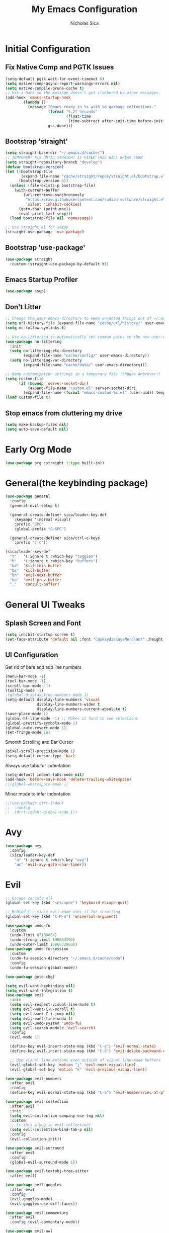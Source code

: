 #+TITLE: My Emacs Configuration
#+AUTHOR: Nicholas Sica
#+PROPERTY: header-args :tangle ~/.emacs.d/config.el
* Initial Configuration
** Fix Native Comp and PGTK Issues
#+begin_src emacs-lisp
  (setq-default pgtk-wait-for-event-timeout 0)
  (setq native-comp-async-report-warnings-errors nil)
  (setq native-compile-prune-cache t)
  ;; Use a hook so the message doesn't get clobbered by other messages.
  (add-hook 'emacs-startup-hook
          (lambda ()
            (message "Emacs ready in %s with %d garbage collections."
                     (format "%.2f seconds"
                             (float-time
                              (time-subtract after-init-time before-init-time)))
                     gcs-done)))
#+end_src

** Bootstrap 'straight'
#+BEGIN_SRC emacs-lisp
  (setq straight-base-dir "~/.emacs.d/cache/")
  ;; TEMPORARY FIX UNTIL STRAIGHT IS FIXED THIS WILL BREAK SOON
  (setq straight-repository-branch "develop")
  (defvar bootstrap-version)
  (let ((bootstrap-file
         (expand-file-name "cache/straight/repos/straight.el/bootstrap.el" user-emacs-directory))
        (bootstrap-version 6))
    (unless (file-exists-p bootstrap-file)
      (with-current-buffer
          (url-retrieve-synchronously
           "https://raw.githubusercontent.com/radian-software/straight.el/develop/install.el"
           'silent 'inhibit-cookies)
        (goto-char (point-max))
        (eval-print-last-sexp)))
    (load bootstrap-file nil 'nomessage))

  ;; Use straight.el for setup
  (straight-use-package 'use-package)
#+END_SRC

** Bootstrap 'use-package'
#+begin_src emacs-lisp
  (use-package straight
    :custom (straight-use-package-by-default t))
#+end_src

** Emacs Startup Profiler
#+begin_src emacs-lisp
  (use-package esup)
#+end_src

** Don't Litter
#+begin_src emacs-lisp
  ;; Change the user-emacs-directory to keep unwanted things out of ~/.emacs.d
  (setq url-history-file (expand-file-name "cache/url/history/" user-emacs-directory))
  (setq vc-follow-symlinks t)

  ;; Use no-littering to automatically set common paths to the new user-emacs-directory
  (use-package no-littering
    :init
    (setq no-littering-etc-directory
          (expand-file-name "cache/config/" user-emacs-directory))
    (setq no-littering-var-directory
          (expand-file-name "cache/data/" user-emacs-directory)))

  ;; Keep customization settings in a temporary file (thanks Ambrevar!)
  (setq custom-file
        (if (boundp 'server-socket-dir)
            (expand-file-name "custom.el" server-socket-dir)
          (expand-file-name (format "emacs-custom-%s.el" (user-uid)) temporary-file-directory)))
  (load custom-file t)
#+end_src

** Stop emacs from cluttering my drive
   #+BEGIN_SRC emacs-lisp
   (setq make-backup-files nil)
   (setq auto-save-default nil)
   #+END_SRC

* Early Org Mode
#+begin_src emacs-lisp
(use-package org :straight (:type built-in))
#+end_src

* General(the keybinding package)
#+begin_src emacs-lisp
  (use-package general
    :config
    (general-evil-setup t)

    (general-create-definer sica/leader-key-def
      :keymaps '(normal visual)
      :prefix "SPC"
      :global-prefix "C-SPC")

    (general-create-definer sica/ctrl-c-keys
      :prefix "C-c"))

  (sica/leader-key-def
    "t"   '(:ignore t :which-key "toggles")
    "b"   '(:ignore t :which-key "buffers")
    "bd"  'kill-this-buffer
    "bk"  'kill-buffer
    "bn"  'evil-next-buffer
    "bp"  'evil-prev-buffer
    ","   'consult-buffer)
#+end_src

* General UI Tweaks
** Splash Screen and Font
#+begin_src emacs-lisp
  (setq inhibit-startup-screen t)
  (set-face-attribute 'default nil :font "CaskaydiaCoveNerdFont" :height 140)
#+end_src
** UI Configuration
**** Get rid of bars and add line numbers
#+begin_src emacs-lisp
  (menu-bar-mode -1)
  (tool-bar-mode -1)
  (scroll-bar-mode -1)
  (tooltip-mode -1)
  ;(global-display-line-numbers-mode 1)
  (setq-default display-line-numbers 'visual
                display-line-numbers-widen t
                display-line-numbers-current-absolute t)
  (save-place-mode 1)
  (global-hl-line-mode -1) ;; Makes it hard to see selections
  (global-prettify-symbols-mode 1)
  (global-auto-revert-mode 1)
  (set-fringe-mode 10)
#+end_src
**** Smooth Scrolling and Bar Cursor
#+begin_src emacs-lisp
  (pixel-scroll-precision-mode 1)
  (setq-default cursor-type 'bar)
#+end_src
**** Always use tabs for indentation
#+begin_src emacs-lisp
  (setq-default indent-tabs-mode nil)
  (add-hook 'before-save-hook 'delete-trailing-whitespace)
  ;;(global-whitespace-mode 1)
#+end_src
**** Minor mode to infer indentation
#+begin_src emacs-lisp
  ;;(use-package dtrt-indent
  ;;  :config
  ;;  (dtrt-indent-global-mode 1))
#+end_src

* Avy
#+begin_src emacs-lisp
  (use-package avy
    :config
    (sica/leader-key-def
      "a" '(:ignore t :which-key "avy")
      "ac" 'evil-avy-goto-char-timer))
#+end_src

* Evil
#+begin_src emacs-lisp
  ;; Escape cancels all
  (global-set-key (kbd "<escape>") 'keyboard-escape-quit)

  ;; Rebind C-u since evil-mode uses it for scrolling
  (global-set-key (kbd "C-M-u") 'universal-argument)

  (use-package undo-fu
    :custom
    (undo-limit 67108864)
    (undo-strong-limit 100663296)
    (undo-outer-limit 1006632960))
  (use-package undo-fu-session
    :custom
    (undo-fu-session-directory "~/.emacs.d/cache/undo")
    :config
    (undo-fu-session-global-mode))

  (use-package goto-chg)

  (setq evil-want-keybinding nil)
  (setq evil-want-integration t)
  (use-package evil
    :init
    (setq evil-respect-visual-line-mode t)
    (setq evil-want-C-u-scroll t)
    (setq evil-want-C-i-jump nil)
    (setq evil-want-fine-undo t)
    (setq evil-undo-system 'undo-fu)
    (setq evil-search-module 'evil-search)
    :config
    (evil-mode 1)

    (define-key evil-insert-state-map (kbd "C-g") 'evil-normal-state)
    (define-key evil-insert-state-map (kbd "C-d") 'evil-delete-backward-char-and-join)

    ;; Use visual line motions even outside of visual-line-mode buffers
    (evil-global-set-key 'motion "j" 'evil-next-visual-line)
    (evil-global-set-key 'motion "k" 'evil-previous-visual-line))

  (use-package evil-numbers
    :after evil
    :config
    (define-key evil-normal-state-map (kbd "C-a") 'evil-numbers/inc-at-pt))

  (use-package evil-collection
    :after evil
    :init
    (setq evil-collection-company-use-tng nil)
    :custom
    ;; Is this a bug in evil-collection?
    (setq evil-collection-bind-tab-p nil)
    :config
    (evil-collection-init))

  (use-package evil-surround
    :after evil
    :config
    (global-evil-surround-mode 1))

  (use-package evil-textobj-tree-sitter
    :after evil)

  (use-package evil-goggles
    :after evil
    :config
    (evil-goggles-mode)
    (evil-goggles-use-diff-faces))

  (use-package evil-commentary
    :after evil
    :config (evil-commentary-mode))

  (use-package evil-owl
    :after evil
    :custom
    (evil-owl-display-method 'posframe)
    (evil-owl-extra-posframe-args '(:width 50 :height 20))
    (evil-owl-max-string-length 5)
    :config
    (evil-owl-mode))

  ;; Treat '_' as a word character
  (modify-syntax-entry ?_ "w")
#+end_src

* Which-Key Configuration
#+begin_src emacs-lisp
  (use-package which-key
    ;(diminish 'which-key-mode)
    :config
    (which-key-mode)
    (setq which-key-idle-delay 0.3))
#+end_src

* Advanced UI Config
** Dashboard
#+begin_src emacs-lisp
  (use-package dashboard
    :config
    ;; for daemon
    (setq initial-buffer-choice (lambda () (get-buffer "*dashboard*")))
    (dashboard-setup-startup-hook))
#+end_src
** Centaur Tabs
#+begin_src emacs-lisp
  (use-package centaur-tabs
    :bind
    (:map evil-normal-state-map
          ("g t" . 'centaur-tabs-forward)
          ("g T" . 'centaur-tabs-backward))
    :config
    (centaur-tabs-mode t)
    (centaur-tabs-headline-match)
    (setq centaur-tabs-style "bar")
    (setq centaur-tabs-set-bar 'under)
    ;; To get underline to display correctly on non-spacemacs
    (setq x-underline-at-descent-line t)
    (setq centaur-tabs-set-icons t)
    (setq centaur-tabs-gray-out-icons t))

#+end_src
** Parentheses
*** Show Matching
#+begin_src emacs-lisp
;(setq show-paren-delay 0)
;(show-paren-mode 1)
#+end_src
*** Smartparens
#+begin_src emacs-lisp
  (use-package smartparens
    :config
    (require 'smartparens-config)
    (smartparens-strict-mode t)
    (smartparens-global-mode t)
    (sp-local-pair 'emacs-lisp-mode "'" nil :actions nil)
    (sp-local-pair 'org-mode "[" nil :actions nil)
    (sp-local-pair 'verilog-mode "'" nil :actions nil)
    (sp-pair "{" nil :post-handlers '(("||\n[i]" "RET"))))
    #+end_src
*** Rainbow Delimiters
#+begin_src emacs-lisp
  (use-package rainbow-delimiters
    :hook (prog-mode . rainbow-delimiters-mode))
#+end_src
** Dired
#+begin_src emacs-lisp
  (use-package all-the-icons-dired)
  (use-package dired-single)
  (use-package dired-ranger)
  (use-package dired-collapse)
  (use-package dired
    :straight nil
    :config
    (setq dired-listing-switches "-agho --group-directories-first"
          dired-omit-files "^\\.[^.].*"
          dired-omit-verbose nil
          dired-hide-details-hide-symlink-targets nil
          delete-by-moving-to-trash t)

    (autoload 'dired-omit-mode "dired-x")

    (add-hook 'dired-load-hook
              (lambda ()
                (interactive)
                (dired-collapse)))

    (add-hook 'dired-mode-hook
              (lambda ()
                (interactive)
                (dired-omit-mode 1)
                (dired-hide-details-mode 1)
                (unless (or dw/is-termux
                            (s-equals? "/gnu/store/" (expand-file-name default-directory)))
                  (all-the-icons-dired-mode 1))
                (hl-line-mode 1)))

    (evil-collection-define-key 'normal 'dired-mode-map
      "h" 'dired-single-up-directory
      "H" 'dired-omit-mode
      "l" 'dired-single-buffer
      "y" 'dired-ranger-copy
      "X" 'dired-ranger-move
      "p" 'dired-ranger-paste))

  (use-package dired-rainbow
    :after dired
    :config
    (dired-rainbow-define-chmod directory "#6cb2eb" "d.*")
    (dired-rainbow-define html "#eb5286" ("css" "less" "sass" "scss" "htm" "html" "jhtm" "mht" "eml" "mustache" "xhtml"))
    (dired-rainbow-define xml "#f2d024" ("xml" "xsd" "xsl" "xslt" "wsdl" "bib" "json" "msg" "pgn" "rss" "yaml" "yml" "rdata"))
    (dired-rainbow-define document "#9561e2" ("docm" "doc" "docx" "odb" "odt" "pdb" "pdf" "ps" "rtf" "djvu" "epub" "odp" "ppt" "pptx"))
    (dired-rainbow-define markdown "#ffed4a" ("org" "etx" "info" "markdown" "md" "mkd" "nfo" "pod" "rst" "tex" "textfile" "txt"))
    (dired-rainbow-define database "#6574cd" ("xlsx" "xls" "csv" "accdb" "db" "mdb" "sqlite" "nc"))
    (dired-rainbow-define media "#de751f" ("mp3" "mp4" "mkv" "MP3" "MP4" "avi" "mpeg" "mpg" "flv" "ogg" "mov" "mid" "midi" "wav" "aiff" "flac"))
    (dired-rainbow-define image "#f66d9b" ("tiff" "tif" "cdr" "gif" "ico" "jpeg" "jpg" "png" "psd" "eps" "svg"))
    (dired-rainbow-define log "#c17d11" ("log"))
    (dired-rainbow-define shell "#f6993f" ("awk" "bash" "bat" "sed" "sh" "zsh" "vim"))
    (dired-rainbow-define interpreted "#38c172" ("py" "ipynb" "rb" "pl" "t" "msql" "mysql" "pgsql" "sql" "r" "clj" "cljs" "scala" "js"))
    (dired-rainbow-define compiled "#4dc0b5" ("asm" "cl" "lisp" "el" "c" "h" "c++" "h++" "hpp" "hxx" "m" "cc" "cs" "cp" "cpp" "go" "f" "for" "ftn" "f90" "f95" "f03" "f08" "s" "rs" "hi" "hs" "pyc" ".java"))
    (dired-rainbow-define executable "#8cc4ff" ("exe" "msi"))
    (dired-rainbow-define compressed "#51d88a" ("7z" "zip" "bz2" "tgz" "txz" "gz" "xz" "z" "Z" "jar" "war" "ear" "rar" "sar" "xpi" "apk" "xz" "tar"))
    (dired-rainbow-define packaged "#faad63" ("deb" "rpm" "apk" "jad" "jar" "cab" "pak" "pk3" "vdf" "vpk" "bsp"))
    (dired-rainbow-define encrypted "#ffed4a" ("gpg" "pgp" "asc" "bfe" "enc" "signature" "sig" "p12" "pem"))
    (dired-rainbow-define fonts "#6cb2eb" ("afm" "fon" "fnt" "pfb" "pfm" "ttf" "otf"))
    (dired-rainbow-define partition "#e3342f" ("dmg" "iso" "bin" "nrg" "qcow" "toast" "vcd" "vmdk" "bak"))
    (dired-rainbow-define vc "#0074d9" ("git" "gitignore" "gitattributes" "gitmodules"))
    (dired-rainbow-define-chmod executable-unix "#38c172" "-.*x.*"))
#+end_src

** Treemacs
#+begin_src emacs-lisp
  (use-package treemacs)

  (use-package treemacs-evil
    :after treemacs evil)

  (use-package treemacs-projectile
    :after treemacs projectile)

  (use-package treemacs-icons-dired
    :after treemacs dired
    :config
    (treemacs-icons-dired-mode))

  (use-package treemacs-magit
    :after treemacs magit)
#+end_src

** Theme
   #+begin_src emacs-lisp
     ;; All The Icons
     (use-package all-the-icons)
     (use-package nerd-icons)

     (use-package doom-themes
     :custom
     (setq doom-themes-enable-italic t
       doom-themes-enable-bold t)
     :config
       (load-theme 'doom-moonlight t)
       ;;(load-theme 'doom-city-lights t)
       ;;(load-theme 'doom-badger t)
       (doom-themes-neotree-config)
       (doom-themes-org-config))
   #+end_src
** Modeline
   #+begin_src emacs-lisp
     (use-package minions
       ;;:hook (doom-modeline-mode . minions-mode))
       :config
       (minions-mode))

     ;; Disabled since it causes a lot of lag
     ;; TODO: find replacement?
     (use-package doom-modeline
       :hook (after-init . doom-modeline-mode)
       :custom
       (doom-modeline-lsp t)
       (doom-modeline-github t)
       (doom-modeline-minor-modes t)
       (doom-modeline-persp-name nil)
       (doom-modeline-buffer-file-name-style 'truncate-except-project)
       (doom-modeline-icon t)
       (doom-modeline-major-mode-icon t)
       (inhibit-compacting-font-caches t "Recommended option for laginess")
       :config
       (set-cursor-color "cyan")
       ;(line-number-mode t)
       (column-number-mode t))
   #+end_src

*** Clean Modeline with Diminish
     #+begin_src emacs-lisp
     (use-package diminish)
     #+end_src

* Projectile Configuration
  #+begin_src emacs-lisp
    (use-package counsel-projectile)

    (use-package projectile
      ;(diminish 'projectile-mode)
      :bind
      ("C-c p" . projectile-command-map)
      :config
      (projectile-mode)
      :init
      (setq projectile-switch-project-action #'projectile-dired))

    ;; Find a project via projectile
    (defun nick/projectile-proj-find-function(dir)
      (let((root (projectile-project-root dir)))
        (and root (cons 'transient root))))
    (with-eval-after-load 'project
      (add-to-list 'project-find-functions
                   'nick/projectile-proj-find-function))
  #+end_src

* Vertico/Consult
  #+begin_src emacs-lisp
    (use-package savehist
      :init
      (savehist-mode)
      :custom
      (setq history-length 25))

    (defun sica/minibuffer-backward-kill (arg)
      "When minibuffer is completing a file name delete up to parent
          folder, otherwise delete a character backward"
      (interactive "p")
      (if minibuffer-completing-file-name
          (if (string-match-p "/." (minibuffer-contents))
              (zap-up-to-char (- arg) ?/)
            (delete-minibuffer-contents))
        (delete-backward-char arg)))

    ;; Completion menu
    (use-package vertico
      :bind (:map vertico-map
                  ("C-j" . vertico-next)
                  ("C-k" . vertico-previous)
                  ("C-f" . vertico-exit)
                  :map minibuffer-local-map
                  ("M-h" . backward-kill-word)
                  ("<Backspace>" . sica/minibuffer-backward-kill))
      :custom
      (custom-set-faces '(vertico-current ((t (:background "#3a3f5a")))))
      (vertico-cycle t)
      :init
      (vertico-mode))

    ;; Provides useful completion commands
    (use-package consult
      :custom
      (autoload 'projectile-project-root "projectile")
      (setq consult-project-root-function #'projectile-project-root)

      (setq completion-in-region-function #'consult-completion-in-region))

    (sica/leader-key-def
      "c"   'consult-line
      "M-l" 'consult-imenu
      "M-j" 'persp-switch-to-buffer*)

    (use-package marginalia
      :after vertico
      :custom
      (setq
       marginalia-annotators '(marginalia-annotators-heavy
                               marginalia-annotators-light
                               nil))
      :init
      (marginalia-mode))

    (use-package consult-lsp
      :after consult)

    (use-package cape)

    ;; Completion in region
    (use-package corfu
      ;:straight (:host github :repo "minad/corfu")
      :bind (:map corfu-map
                  ("C-j" . corfu-next)
                  ("C-k" . corfu-previous)
                  ("TAB" . corfu-next)
                  ("S-TAB" . corfu-previous)
                  ("C-f" . corfu-insert))
      :custom
      (corfu-cycle t)
      (corfu-preselect-first nil)
      (corfu-auto t)
      (corfu-auto-delay 0)
      (corfu-auto-prefix 2)
      :init
      (global-corfu-mode))

    (setq tab-always-indent 'complete)
    (setq c-tab-always-indent 'complete)

    (use-package yasnippet
      :ensure
      :config
      (yas-reload-all)
      (add-hook 'prog-mode-hook 'yas-minor-mode)
      (add-hook 'text-mode-hook 'yas-minor-mode))

    ;; Improved candidate filtering
    (use-package orderless
      :init
      (setq completion-styles '(orderless partial-completion)
            completion-category-defaults nil
            completion-category-overrides '((file (styles . (partial-completion))))))
      ;; Hide commands in M-x which don't apply to the current mode
      ;(setq read-extended-command-predicate #'command-completion-default-include-p))

    (use-package kind-icon
      :after corfu
      :custom
      (kind-icon-default-face 'corfu-default)
      :config
      (add-to-list 'corfu-margin-formatters #'kind-icon-margin-formatter))
#+end_src

* Helpful Configuration
  #+begin_src emacs-lisp
    (use-package helpful
      :bind
      ([remap describe-function] . helpful-function)
      ([remap describe-symbol] . helpful-symbol)
      ([remap describe-variable] . helpful-variable)
      ([remap describe-command] . helpful-command)
      ([remap describe-key] . helpful-key))
  #+end_src

* Org Mode Configuration
  #+begin_src emacs-lisp
    ;;(defun enhance-ui-for-orgmode()
    ;;  "Enhance UI for orgmode."
    ;;  (org-bullets-mode 1)
    ;;  (org-autolist-mode 1)
    ;;  (setq tab-width 2)
    ;;  (dolist(face '(org-level-1 org-level-2 org-level-3 org-level4 org-level-5))
    ;;    (set-face-attribute (car face) nil
    ;;                        :height 1.0
    ;;                        :background nil)))

    (use-package org-autolist)
    (use-package org-bullets)

    (add-to-list 'org-structure-template-alist
           '("o" "#+TITLE: ?\n#+DATE: "))

    (dolist (hook '(text-mode-hook))
      (add-hook hook (lambda () (flyspell-mode 1))))

    ;;(add-hook 'org-mode-hook 'enhance-ui-for-orgmode)

    (defun filter-org-skip-subtree-if-priority (priority)
      "Skip an agenda subtree if it has a priority of PRIORITY.
        PRIORITY may be one of the characters ?A, ?B, or ?C."
      (let ((subtree-end (save-excursion (org-end-of-subtree t)))
        (pri-value (* 1000 (- org-lowest-priority priority)))
        (pri-current (org-get-priority (thing-at-point 'line t))))
      (if (= pri-value pri-current)
        subtree-end
        nil)))

    (setq org-agenda-window-setup 'only-window)
    (setq org-agenda-custom-commands
        '(("c" "Custom agenda view"
         ((tags "PRIORITY=\"A\""
            ((org-agenda-overriding-header "High-priority unfinished tasks:")
             (org-agenda-skip-function '(org-agenda-skip-if nil '(todo done)))))
              (agenda "")
              (alltodo ""
                   ((org-agenda-skip-function '(or (filter-org-skip-subtree-if-priority ?A)
                                   (org-agenda-skip-if nil '(scheduled deadline))))))))))
    (setq org-return-follows-link t)
    (setq org-hide-emphasis-markers t)
    (setq org-html-validation-link nil)
    (setq org-todo-keywords
        '((sequence "TODO" "WORKING" "HOLD" "|" "DONE")))
    (setq org-todo-keyword-faces
        '(("TODO"    . "#eb4d4b")
        ("WORKING" . "#f0932b")
        ("HOLD"    . "#eb4d4b")
        ("DONE"    . "#6ab04c")))
  #+end_src
  #
* Magit Configuration
#+begin_src emacs-lisp
  ;;(use-package magit
  ;;:ensure t
  ;;:custom
  ;;(setq magit-display-buffer-function #'magit-display-buffer-same-window-except-diff-v1))

  ;; NOTE: Make sure to configure a GitHub token before using this package!
  ;; - https://magit.vc/manual/forge/Token-Creation.html#Token-Creation
  ;; - https://magit.vc/manual/ghub/Getting-Started.html#Getting-Started
  ;;(use-package forge)
#+end_src

* PDF Tools
#+begin_src emacs-lisp
  (use-package pdf-tools
    :hook (pdf-view-mode . (lambda()
                             (setq display-line-numbers nil)))
    :mode ("\\.pdf\\'" . pdf-view-mode)
    :config
    (pdf-tools-install))
#+end_src

* Unsorted Shit
#+begin_src emacs-lisp
  ;; PATH
  (let((path (shell-command-to-string ". ~/.zshrc; echo -n $PATH")))
  (setenv "PATH" path)
  (setq exec-path
      (append
       (split-string-and-unquote path ":")
       exec-path)))

  ;; Some term enhancement
  ;(defadvice term-sentinel (around my-advice-term-sentinel (proc msg))
  ;(if(memq (process-status proc) '(signal exit))
  ;  (let((buffer (process-buffer proc)))
  ;    ad-do-it
  ;    (kill-buffer buffer))
  ;  ad-do-it))
  ;(ad-activate 'term-sentinel)

  (defadvice ansi-term (before force-bash)
  (interactive (list "/bin/zsh")))
  (ad-activate 'ansi-term)

  ;; Anzu for search matching
  (use-package anzu
         :config
         (global-anzu-mode 1)
         (global-set-key [remap query-replace-regexp] 'anzu-query-replace-regexp)
         (global-set-key [remap query-replace] 'anzu-query-replace))

  ;; Flycheck
  (use-package flycheck
         :init
         (global-flycheck-mode))
  (use-package flycheck-pos-tip
  :init
  (with-eval-after-load 'flycheck
      (flycheck-pos-tip-mode)))

  ;; Latex Flycheck
  ;(flycheck-define-command-checker 'tex-latex
  ;  "Latex syntax checker"
  ;    :command (lambda ()
  ;               (setq TeX-error-overview-active-buffer (TeX-active-buffer))
  ;               (TeX-error-overview-make-entries (TeX-master-directory)))
  ;    :error-patterns
  ;    ;;((error line-start "#(Error" ((one-or-more not-newline)) (file-name) line "\n(" (message) (one-or-more anychar) line-end))
  ;    '((error line-start (file-name) ":" line ": error:" (message) line-end))
  ;    :modes '(tex-mode latex-mode))

  ;(add-to-list 'flycheck-checkers 'tex-latex)
  #+end_src

* Quickrun
  #+begin_src emacs-lisp
  (use-package quickrun
    :init
    (global-set-key (kbd "s-<return>") 'quickrun))
  #+end_src

* Spell Check
  #+begin_src emacs-lisp
  (use-package langtool
    :config
    (setq langtool-java-classpath "/usr/share/java/languagetool:/usr/share/java/languagetool/*")
    (setq langtool-language-tool-jar "/usr/share/java/languagetool/languagetool-commandline.jar"))
  #+end_src

* Languages
** General Tweaks
#+begin_src emacs-lisp
  (setq-default tab-width 4)
  (setq electric-indent-mode nil)
  ;; Auto indent and add new lines automatically
  (setq next-line-add-newlines t)
  (define-key global-map (kbd "RET") 'newline-and-indent)
  (define-key evil-motion-state-map (kbd "C-u") 'evil-scroll-up)
  (defun sica/all-major-mode-setup()
  (list (modify-syntax-entry ?_ "w")
        (modify-syntax-entry ?- "w")))

  ;;(add-hook 'after-change-major-mode-hook 'sica/all-major-mode-setup)
  (add-hook 'after-change-major-mode-hook
            (lambda () (list (modify-syntax-entry ?_ "w")
        (modify-syntax-entry ?- "w"))))

  (sica/leader-key-def
    "i" '(:ignore t :which-key "indent")
    "ij" 'newline
    "s"   '(:ignore t :which-key "lang specific"))
#+end_src

** LSP Mode
#+begin_src emacs-lisp
  ;;(use-package prog-major-mode
  ;;  :hook (progr-major-mode . dtrt-indent-mode))
  ;;(defun sica/lsp-compl-mode-setup ()
  ;;  (setf (alist-get 'styles (alist-get 'lsp-capf completion-category-defaults))
  ;;        '(orderless)))
    ;(setq-local completion-at-point-functions (list (cape-capf-buster
    ;                                                 #'lsp-completion-at-point))))
    ;(add-to-list 'completion-at-point-functions #'cape-capf-buster)
    ;(add-to-list 'completion-at-point-functions #'cape-file)
    ;(add-to-list 'completion-at-point-functions #'cape-tex)
    ;(add-to-list 'completion-at-point-functions #'cape-dabbrev)
    ;(add-to-list 'completion-at-point-functions #'cape-keyword))
  ;(lsp-completion-mode . sica/lsp-compl-mode-setup)


  (defun sica/lsp-save-hooks ()
    (add-hook 'before-save-hook #'lsp-format-buffer t t)
    (add-hook 'before-save-hook #'lsp-organize-imports t t))
  (add-hook 'go-mode-hook #'lsp-go-install-save-hooks)
  (defun sica/lsp-flycheck-checker ()
    (pcase major-mode
      ;;('rustic-mode
      ;; (flycheck-add-next-checker 'lsp 'rustic-clippy))
      ((or 'LaTeX-mode 'latex-mode )
       (flycheck-add-next-checker 'lsp 'tex-chktex))))
  (use-package lsp-mode
    :commands lsp
    :hook ((lsp-after-initialize . sica/lsp-flycheck-checker)
           (prog-major-mode . lsp-prog-major-mode-enable)
           (vhdl-mode . lsp-deferred)
           (verilog-mode . lsp-deferred)
           (c++-mode . lsp-deferred)
           (c++-mode . sica/lsp-save-hooks)
           (c-mode . lsp-deferred)
           (c-mode . sica/lsp-save-hooks)
           (cuda-mode . lsp-deferred)
           (java-mode . lsp-deferred)
           (LaTeX-mode . lsp-deferred)
           (bibtex-mode . lsp-deferred)
           (python-mode . lsp-deferred)
           (web-mode . lsp-deferred)
           (lsp-mode . lsp-enable-which-key-integration)
           (go-mode . lsp-deferred)
           (rustic-mode . lsp-deferred)
           (rustic-mode . lsp-inlay-hints-mode)
           (rust-mode . lsp-deferred))
    :bind (:map evil-insert-state-map
                ("M-TAB" . indent-for-tab-command)
                ("C-TAB" . tab-to-tab-stop))
    :init
    (sica/leader-key-def
      "l" '(:ignore t :which-key "lsp")
      "ld" 'xref-find-definitions
      "lr" 'xref-find-references
      "ln" 'lsp-ui-find-next-reference
      "lp" 'lsp-ui-find-prev-reference
      "ls" 'counsel-imenu
      "le" 'lsp-ui-flycheck-list
      "lS" 'lsp-ui-sideline-mode
      "lX" 'lsp-execute-code-action)
    ;;"M-?" lsp-find-references
    ;;("C-c C-c l" . flycheck-list-errors)
    ;;("C-c C-c r" . lsp-rename)
    ;;("C-c C-c q" . lsp-workspace-restart)
    ;;("C-c C-c Q" . lsp-workspace-shutdown)
    :custom
    ;; Generic Config
    (lsp-use-plists t)
    (lsp-completion-provider :none)
    (lsp-headerline-breadcrumb-segments '(path-up-to-project file symbols))
    (lsp-file-watch-threshold 1500)
    (lsp-enable-which-key-integration t)
    (lsp-enable-on-type-formatting t)
    (lsp-enable-indentation t)
    (read-process-output-max (* 1024 1024))
    (lsp-eldoc-render-all t)
    (lsp-idle-delay 0.6)
    (lsp-keep-workspace-alive nil)
    ;; Latex Config
    ;;(lsp-tex-server 'digestif)
    ;; Rust Config
    (lsp-rust-analyzer-cargo-watch-command "clippy")
    (lsp-rust-analyzer-cargo-watch-args "--all-features")
    (lsp-rust-analyzer-server-display-inlay-hints t)
    (lsp-rust-all-features t)
    (lsp-inlay-hint-enable t)
    (lsp-semantic-tokens-enable t)

    ;; C/C++ Config
    (lsp-clangd-binary-path "/usr/bin/clangd")
    :config
    (define-key lsp-mode-map (kbd "C-c C-l") lsp-command-map))

  (use-package lsp-ui
    :after lsp-mode
    :commands lsp-ui-mode
    :hook (lsp-mode . lsp-ui-mode)
    :custom
    (lsp-ui-sideline-enable t)
    (lsp-ui-sideline-show-hover nil)
    (lsp-ui-doc-enable t)
    (lsp-ui-doc-show-with-mouse nil)
    (lsp-ui-doc-delay 3)
    ;;(lsp-ui-doc-position 'bottom)
    :config
    (lsp-ui-doc-show))

  (use-package lsp-treemacs
    :after (lsp-mode treemacs)
    :config
    (lsp-treemacs-sync-mode 1))

  (use-package dap-mode
    :after lsp-mode
    :custom
    (dap-auto-configure-features '(sessions locals controls tooltip))
    :config
    (dap-mode 1)
    (dap-ui-mode 1)
    (dap-tooltip-mode 1)
    (tooltip-mode 1)
    (dap-ui-controls-mode 1))

  (use-package eldoc-box
    :hook (lsp-mode . eldoc-box-hover-mode))
#+end_src

** Tree-Sitter
#+begin_src emacs-lisp
  ;;(defun sica/setup-grammars ()
  ;;  (dolist (mapping '((LaTeX-mode . LaTeX-ts-mode)
  ;;                     (bibtex-mode . bibtex-ts-mode)))
  ;;    (add-to-list 'major-mode-remap-alist mapping)))

  (use-package treesit
    :straight (:type built-in)
    :config
    (setq treesit-font-lock-level 4)
    (setq treesit-extra-load-path '(expand-file-name "cache/data/treesit/" user-emacs-directory)))
  ;;  (sica/setup-grammars))

  ;; This does not work with built-in treesit
  ;;(use-package tree-sitter-langs
  ;;  :after treesit)

  ;; This does not work with built-in treesit
  ;;(use-package ts-fold
  ;;  :straight (:host github :repo "emacs-tree-sitter/ts-fold")
  ;;  :config
  ;;  (global-ts-fold-indicators-mode))

  ;; TODO: Check up on this after emacs 30
  (use-package treesit-auto
    :config
    (setq treesit-auto-install t)
    (mkdir (expand-file-name "cache/data/treesit-repos/" user-emacs-directory) :parent)
    (global-treesit-auto-mode))

  (add-to-list 'treesit-language-source-alist
               '(LaTeX "https://github.com/latex-lsp/tree-sitter-latex"))
  ;;'(bibtex "https://github.com/latex-lsp/tree-sitter-bibtex")

  ;; Not in MELPA yet methinks
  ;;(use-package combobulate)
  ;;(add-hook 'tree-sitter-after-on-hook #'combobulate-mode)
#+end_src

** Verilog/SystemVerilog
#+begin_src emacs-lisp
  (defun sica/verilog-mode-hook()
    (setq tab-width 2))

  (custom-set-variables
   '(lsp-clients-svlangserver-launchConfiguration "verilator -sv --lint-only -Wall")
   '(lsp-clients-svlangserver-formatCommand "verible-verilog-format"))

  ;; Project specific settings go in .dir-locals.el- might be fine here
  ;;((verilog-mode (lsp-clients-svlangserver-includeIndexing . ("src/**/*.{sv,svh}"))
  ;;(lsp-clients-svlangserver-excludeIndexing . ("src/test/**/*.{sv,svh}"))))
  ;;(lsp-clients-svlangserver-workspace-additional-dirs . ("/some/lib/path"))))

  (add-to-list 'auto-mode-alist
               '("\\.s?v\\'" . verilog-ts-mode))

  (use-package verilog-mode)

  (use-package verilog-ts-mode
    :after verilog-mode
    :hook (verilog-ts-mode . sica/verilog-mode-hook)
    :bind (:map verilog-ts-mode-map
                ("DEL" . 'evil-delete-backward-char-and-join))
    :config
    (setq verilog-indent-level 2)
    (setq verilog-indent-level-behavioral 2)
    (setq verilog-indent-level-declaration 2)
    (setq verilog-indent-level-directive 2)
    (setq verilog-indent-level-module 2)
    (setq verilog-indent-begin-after-if nil)
    (setq verilog-case-indent 2)
    (setq verilog-auto-lineup nil)
    (setq verilog-auto-newline nil)
    (setq verilog-indent-lists nil))
#+end_src

** VHDL
#+begin_src emacs-lisp
  (use-package vhdl-ts-mode)
#+end_src

** Emacs Lisp
#+begin_src emacs-lisp
  (defun sica/elisp-hook()
    (setq tab-width 2))

  (use-package emacs-lisp-mode
    :straight nil
    :after flycheck-mode
    :hook ((emacs-lisp-mode . flycheck-mode)
           (emacs-lisp-mode . sica/elisp-hook)))

  (sica/leader-key-def
    "e"   '(:ignore t :which-key "emacs")
    "eb"  '(eval-buffer :which-key "eval buffer")
    "ed"  '((lambda ()
              (interactive)
              (find-file "~/.emacs.d/config.org"))
            :which-key "open emacs config")
    "eR"  '((lambda ()
              (interactive)
              (load-file "~/.emacs.d/init.el"))
            :which-key "reload emacs config")
    "et"  '(ansi-term :which-key "ansi term")
    "ec"  '(lazy-highlight-cleanup :which-key "lazy highlight cleanup")
    "eo"  '(:ignore t :which-key "org")
    "eon" '(org-jornal-list--start :which-key "journal list start")
    "eod" '((lambda ()
              (interactive)
              (org-agenda nil "c"))
            :which-key "open agenda"))

  (sica/leader-key-def
    :keymaps '(visual)
    "er" '(eval-region :which-key "eval region"))
#+end_src

** Rust
#+begin_src emacs-lisp
  (sica/leader-key-def
    :states '(normal visual)
    :keymaps 'rustic-mode-map
    "s"  '(:ignore t :which-key "Rust")
    "ss" 'lsp-rust-analyzer-status
    "sf" 'rustic-format-buffer)

  (defun sica/rustic-mode-hook ()
    (setq tab-width 4)
    (setq indent-tabs-mode nil))

  ;;(require 'rust-ts-mode)
  (use-package rust-ts-mode
    :straight (:type built-in))

  (setq rust-ts-mode-hook rust-mode-hook)
  (use-package rust-mode
    :init
    (setq rust-mode-treesitter-derive t))

  ;; TODO: treesitter
  (use-package rustic
    :after (rust-mode)
    :hook (rustic-mode . sica/rustic-mode-hook)
    :config
    ;; comment to disable rustfmt on save
    (setq rustic-format-on-save t)
    (setq rustic-format-on-save-method 'rustic-format-buffer)
    (setq rustic-default-clippy-arguments "--all-features")
    (setq rustic-clippy-arguments "--all-features")
    (require 'dap-gdb-lldb)
    (dap-register-debug-template "Rust::GDB Run Configuration"
                                 (list :type "gdb"
                                       :request "launch"
                                       :name "GDB::Run"
                                       :gdbpath "rust-gdb"
                                       :target nil
                                       :cwd nil)))
  (setq rustic-rustfmt-bin "/usr/bin/rustfmt")
  (setq sica/my-rustic-tsauto-config
        (make-treesit-auto-recipe
         :lang 'rust
         :ts-mode 'rustic-mode
         :remap '(rustic-mode)
         :url "https://github.com/tree-sitter/tree-sitter-rust"
         :revision "master"))
         ;;:source-dir (expand-file-name "cache/data/treesit-repos/" user-emacs-directory)))
  (add-to-list 'treesit-auto-recipe-list sica/my-rustic-tsauto-config)
  (add-to-list 'global-treesit-auto-modes 'rustic-mode)
  #+end_src

** Go
#+begin_src emacs-lisp
  (use-package go-mode
    :config
    (require 'dap-go))
#+end_src

** C/C++
#+begin_src emacs-lisp
  (sica/leader-key-def
    :states '(normal visual)
    :keymaps 'c-c++-mode-map
    "s"  '(:ignore t :which-key "C/C++")
    "si" 'c-indent-line-or-region)

  (defun sica/c-mode-hook ()
    (setq tab-width 4)
    (setq c-basic-offset 4)
    (setq c-default-style "linux")
    (setq c-c++-enable-clang-format-on-save t)
    (when (and (stringp buffer-file-name)
               (string-match "\\.sm\\'" buffer-file-name))
      (setq tab-width 2)
      (setq c-basic-offset 2)
      (setq indent-tabs-mode nil)))

  (add-to-list 'auto-mode-alist '("\\.cu\\'" . c-mode))
  (add-to-list 'auto-mode-alist '("\\.h\\'" . c-mode))
  (add-to-list 'auto-mode-alist '("\\.c\\'" . c-mode))
  (add-to-list 'auto-mode-alist '("\\.cpp\\'" . c++-mode))
  (add-to-list 'auto-mode-alist '("\\.cc\\'" . c++-mode))

  (setq c-ts-mode-hook c-mode-hook)
  (setq c++-ts-mode-hook c++-mode-hook)

  (use-package c-mode
    :straight nil
    :hook (c-mode . sica/c-mode-hook)
    :bind (:map c-mode-map
                ("DEL" . evil-delete-backward-char-and-join))
    :config
    (require 'dap-lldb))


  (use-package c++-mode
    :straight nil
    :hook (c++-mode . sica/c-mode-hook)
    :config
    (require 'dap-cpptools))
    ;;(define-key c-mode-base-map (kbd "TAB") 'tab-to-tab-stop)
#+end_src

** Python
#+begin_src emacs-lisp
  ; Use python-base-mode for hooks
  (use-package python-mode
    :config
    (require 'dap-python))
#+end_src

** Java
#+begin_src emacs-lisp
  (use-package lsp-java
    :config
    (require 'dap-java))
#+end_src

** Javascript/Typescript
#+begin_src emacs-lisp
  (defun sica/set-js-indentation ()
    (setq-default js-indent-level 2)
    (setq-default evil-shift-width js-indent-level)
    (setq-default tab-width 2))
  (add-to-list 'auto-mode-alist '("\\.jsx?\\'" . js2-mode))
  (add-to-list 'auto-mode-alist '("\\.tsx?\\'" . typescript-mode))
  (add-to-list 'auto-mode-alist '("\\.vue\\'" . vue-mode))


  (use-package js2-mode
    :init
    '(js2-mode . (js-ts "--strict"))

    ;; Use js2-mode for Node scripts
    (add-to-list 'magic-mode-alist '("#!/usr/bin/env node" . js2-mode))

    ;; Don't use built-in syntax checking
    (setq js2-mode-show-strict-warnings nil)

    ;; Set up proper indentation in JavaScript and JSON files
    (add-hook 'js-base-mode-hook #'sica/set-js-indentation))

  (use-package typescript-mode
    :init
    '(typescript-mode . (js-ts "--strict"))
    :config
    (setq typescript-indent-level 2))

  (use-package vue-mode
    :init
    '(typescript-mode . (js-ts "--strict"))
    :config
    (setq typescript-indent-level 2)
    (setq vue-indent-level 2))

#+end_src

** HTML/CSS
#+begin_src emacs-lisp
  (use-package emmet-mode)
  (use-package web-mode)

  (add-to-list 'auto-mode-alist '("\\.html?\\'" . web-mode))
  (add-to-list 'auto-mode-alist '("\\.css\\'" . web-mode))
  (add-to-list 'auto-mode-alist '("\\.js\\'" . web-mode))
  (add-to-list 'auto-mode-alist '("\\.ts\\'" . web-mode))
  (add-to-list 'auto-mode-alist '("\\.php\\'" . web-mode))

  (defun sica/web-mode-hook ()
      (setq web-mode-markup-indent-offset 2)
      (setq web-mode-css-indent-offset 2)
      (setq web-mode-code-indent-offset 2)
      (setq-local indent-tabs-mode nil)
  )

  ; TODO: uncomment when web ts mode
  ;(setq web-ts-mode-hook web-mode-hook)

  (add-hook 'web-mode-hook #'sica/web-mode-hook)
#+end_src

** Haskell
#+begin_src emacs-lisp
  ;;(defvar haskell-exe (executable-find "REPLACE"))
  ;;(use-package haskell-mode)
  ;;(add-to-list 'eglot-server-programs
  ;;             '(haskell-mode . (haskell-exe "")))
#+end_src

** Latex
#+begin_src emacs-lisp
  ;; This is a can of worms https://karthinks.com/software/latex-input-for-impatient-scholars/#the-state-of-latex-editing-in-emacs
  (sica/leader-key-def
    :states '(normal visual)
    :keymaps 'LaTeX-mode-map
    "s"  '(:ignore t :which-key "LaTeX")
    "sf" 'LaTeX-fill-region
    "sr" 'fill-region
    "se" 'LaTeX-environment
    "ss" 'LaTeX-section
    "sc" 'TeX-command-run-all
    "so" 'TeX-error-overview
    "sp" 'TeX-previous-error
    "sn" 'TeX-next-error)

  ;; TODO: revisit for treesitter mode hooks
  (use-package auctex
    :hook ((LaTeX-mode . turn-on-reftex)
           (LaTeX-mode . visual-line-mode)
           (LaTeX-mode . flyspell-mode)
           (LaTeX-mode . auto-fill-mode)
           (LaTeX-mode . LaTeX-math-mode))
    :custom
    (TeX-auto-save t)
    (TeX-parse-self t)
    (TeX-master nil)
    (TeX-PDF-mode t)
    (TeX-newline-function 'newline-and-indent)
    (TeX-view-program-selection '((output-pdf "PDF Tools")))
    (TeX-source-correlate-method (quote synctex))
    (TeX-source-correlate-mode t)
    (TeX-source-correlate-start-server t)
    (TeX-error-overview-open-after-TeX-run t))
    ;;:config
    ;;(flycheck-add-next-checker 'lsp 'tex-chktex))
  ;;(add-hook 'TeX-after-compilation-finished-functions #'TeX-revert-document-buffer))

  ;;(use-package lsp-latex
  ;;  :config
  ;;  (require 'lsp-latex)) ;; Only supports texlab

  (add-to-list 'auto-mode-alist '("\\.tex\\'" . LaTeX-mode))

  (use-package reftex
    :init
    (setq reftex-plug-into-AUCTeX t)
    :config
    (setq fill-column 80))

  (use-package citar
    :hook ((LaTeX-mode . citar-capf-setup)
           (org-mode . citar-capf-setup)))

  (use-package xenops
    :hook
    (LaTeX-mode . xenops-mode)
    :custom
    (xenops-cache-directory (expand-file-name "cache/data/" user-emacs-directory)))

  (use-package cdlatex
    :hook ((LaTeX-mode . cdlatex-mode)
           (cdlatex-tab . LaTeX-indent-line)
           (cdlatex-mode . (lambda ()
                             (define-key cdlatex-mode-map "_" nil))))
    :config
    (general-define-key
     :states 'insert
     :keymaps 'cdlatex-mode-map
     "<tab>" 'cdlatex-tab)
  )

  ;(evil-define-minor-mode-key 'insert 'cdlatex-mode-map
  ;  (kbd "<tab>") 'cdlatex-tab)

  ;; Array/tabular input with org-tables and cdlatex
  (use-package org-table
    :straight nil
    :after cdlatex
    :bind (:map orgtbl-mode-map
                ("<tab>" . lazytab-org-table-next-field-maybe)
                ("TAB" . lazytab-org-table-next-field-maybe))
    :init
    (add-hook 'cdlatex-tab-hook 'lazytab-cdlatex-or-orgtbl-next-field 90)
    ;; Tabular environments using cdlatex
    (add-to-list 'cdlatex-command-alist '("smat" "Insert smallmatrix env"
                                          "\\left( \\begin{smallmatrix} ? \\end{smallmatrix} \\right)"
                                          lazytab-position-cursor-and-edit
                                          nil nil t))
    (add-to-list 'cdlatex-command-alist '("bmat" "Insert bmatrix env"
                                          "\\begin{bmatrix} ? \\end{bmatrix}"
                                          lazytab-position-cursor-and-edit
                                          nil nil t))
    (add-to-list 'cdlatex-command-alist '("pmat" "Insert pmatrix env"
                                          "\\begin{pmatrix} ? \\end{pmatrix}"
                                          lazytab-position-cursor-and-edit
                                          nil nil t))
    (add-to-list 'cdlatex-command-alist '("tbl" "Insert table"
                                          "\\begin{table}\n\\centering ? \\caption{}\n\\end{table}\n"
                                          lazytab-position-cursor-and-edit
                                          nil t nil)))

  (use-package lazytab
    :after org-table
    :straight (:host github :repo "karthink/lazytab"))

  (use-package evil-tex
    :hook (LaTeX-mode . evil-tex-mode))

  ;;(add-hook 'latex-mode-hook 'LaTeX-mode)
#+end_src

* Natural Language Server
#+begin_src emacs-lisp
  (use-package lsp-ltex
    :hook (text-mode . (lambda()
                         (require 'lsp-ltex)))
    :init
    (setq lsp-ltex-version "16.0.0"))
#+end_src

* Set Garbage Collector Back to Normal
#+begin_src emacs-lisp
  (setq gc-cons-threshold 100000000)
#+end_src
